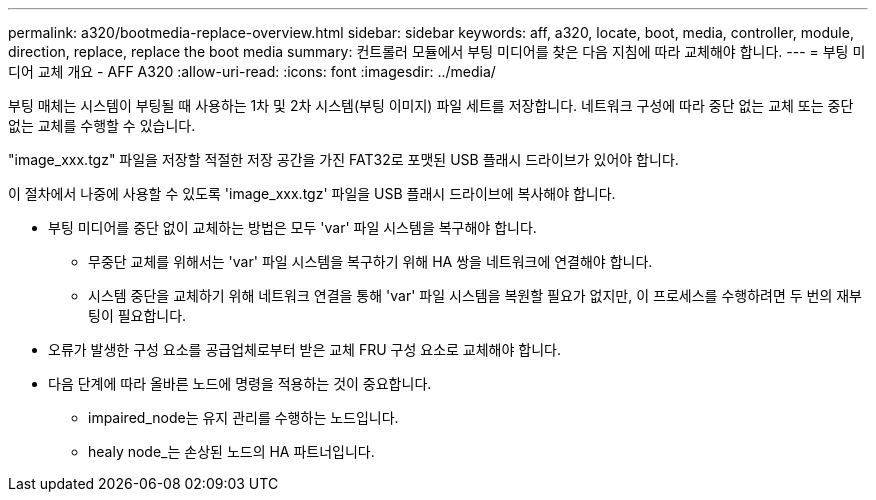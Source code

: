 ---
permalink: a320/bootmedia-replace-overview.html 
sidebar: sidebar 
keywords: aff, a320, locate, boot, media, controller, module, direction, replace, replace the boot media 
summary: 컨트롤러 모듈에서 부팅 미디어를 찾은 다음 지침에 따라 교체해야 합니다. 
---
= 부팅 미디어 교체 개요 - AFF A320
:allow-uri-read: 
:icons: font
:imagesdir: ../media/


[role="lead"]
부팅 매체는 시스템이 부팅될 때 사용하는 1차 및 2차 시스템(부팅 이미지) 파일 세트를 저장합니다. 네트워크 구성에 따라 중단 없는 교체 또는 중단 없는 교체를 수행할 수 있습니다.

"image_xxx.tgz" 파일을 저장할 적절한 저장 공간을 가진 FAT32로 포맷된 USB 플래시 드라이브가 있어야 합니다.

이 절차에서 나중에 사용할 수 있도록 'image_xxx.tgz' 파일을 USB 플래시 드라이브에 복사해야 합니다.

* 부팅 미디어를 중단 없이 교체하는 방법은 모두 'var' 파일 시스템을 복구해야 합니다.
+
** 무중단 교체를 위해서는 'var' 파일 시스템을 복구하기 위해 HA 쌍을 네트워크에 연결해야 합니다.
** 시스템 중단을 교체하기 위해 네트워크 연결을 통해 'var' 파일 시스템을 복원할 필요가 없지만, 이 프로세스를 수행하려면 두 번의 재부팅이 필요합니다.


* 오류가 발생한 구성 요소를 공급업체로부터 받은 교체 FRU 구성 요소로 교체해야 합니다.
* 다음 단계에 따라 올바른 노드에 명령을 적용하는 것이 중요합니다.
+
** impaired_node는 유지 관리를 수행하는 노드입니다.
** healy node_는 손상된 노드의 HA 파트너입니다.



